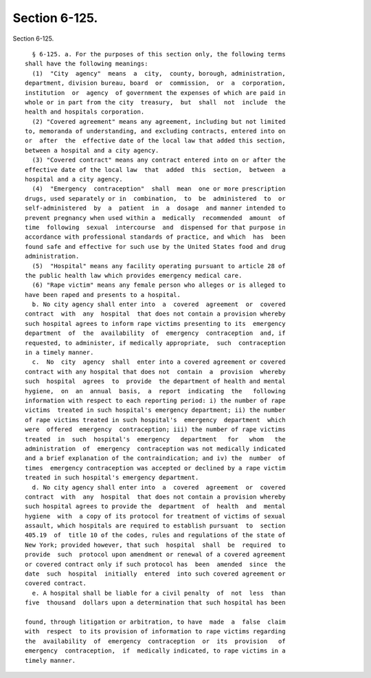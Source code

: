 Section 6-125.
==============

Section 6-125. ::    
        
     
        § 6-125. a. For the purposes of this section only, the following terms
      shall have the following meanings:
        (1)  "City  agency"  means  a  city,  county, borough, administration,
      department, division bureau, board  or  commission,  or  a  corporation,
      institution  or  agency  of government the expenses of which are paid in
      whole or in part from the city  treasury,  but  shall  not  include  the
      health and hospitals corporation.
        (2) "Covered agreement" means any agreement, including but not limited
      to, memoranda of understanding, and excluding contracts, entered into on
      or  after  the  effective date of the local law that added this section,
      between a hospital and a city agency.
        (3) "Covered contract" means any contract entered into on or after the
      effective date of the local law  that  added  this  section,  between  a
      hospital and a city agency.
        (4)  "Emergency  contraception"  shall  mean  one or more prescription
      drugs, used separately or in  combination,  to  be  administered  to  or
      self-administered  by  a  patient  in  a  dosage  and manner intended to
      prevent pregnancy when used within a  medically  recommended  amount  of
      time  following  sexual  intercourse  and  dispensed for that purpose in
      accordance with professional standards of practice, and which  has  been
      found safe and effective for such use by the United States food and drug
      administration.
        (5)  "Hospital" means any facility operating pursuant to article 28 of
      the public health law which provides emergency medical care.
        (6) "Rape victim" means any female person who alleges or is alleged to
      have been raped and presents to a hospital.
        b. No city agency shall enter into  a  covered  agreement  or  covered
      contract  with  any  hospital  that does not contain a provision whereby
      such hospital agrees to inform rape victims presenting to its  emergency
      department  of  the  availability  of  emergency  contraception  and, if
      requested, to administer, if medically appropriate,  such  contraception
      in a timely manner.
        c.  No  city  agency  shall  enter into a covered agreement or covered
      contract with any hospital that does not  contain  a  provision  whereby
      such  hospital  agrees  to  provide  the department of health and mental
      hygiene,  on  an  annual  basis,  a  report  indicating  the   following
      information with respect to each reporting period: i) the number of rape
      victims  treated in such hospital's emergency department; ii) the number
      of rape victims treated in such hospital's  emergency  department  which
      were  offered  emergency  contraception; iii) the number of rape victims
      treated  in  such  hospital's  emergency   department   for   whom   the
      administration  of  emergency  contraception was not medically indicated
      and a brief explanation of the contraindication; and iv) the  number  of
      times  emergency contraception was accepted or declined by a rape victim
      treated in such hospital's emergency department.
        d. No city agency shall enter into  a  covered  agreement  or  covered
      contract  with  any  hospital  that does not contain a provision whereby
      such hospital agrees to provide the  department  of  health  and  mental
      hygiene  with  a copy of its protocol for treatment of victims of sexual
      assault, which hospitals are required to establish pursuant  to  section
      405.19  of  title 10 of the codes, rules and regulations of the state of
      New York; provided however, that such  hospital  shall  be  required  to
      provide  such  protocol upon amendment or renewal of a covered agreement
      or covered contract only if such protocol has  been  amended  since  the
      date  such  hospital  initially  entered  into such covered agreement or
      covered contract.
        e. A hospital shall be liable for a civil penalty  of  not  less  than
      five  thousand  dollars upon a determination that such hospital has been
    
      found, through litigation or arbitration, to have  made  a  false  claim
      with  respect  to its provision of information to rape victims regarding
      the  availability  of  emergency  contraception  or  its  provision   of
      emergency  contraception,  if  medically indicated, to rape victims in a
      timely manner.
    
    
    
    
    
    
    